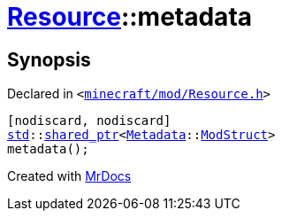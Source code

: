 [#Resource-metadata-0b]
= xref:Resource.adoc[Resource]::metadata
:relfileprefix: ../
:mrdocs:


== Synopsis

Declared in `&lt;https://github.com/PrismLauncher/PrismLauncher/blob/develop/minecraft/mod/Resource.h#L99[minecraft&sol;mod&sol;Resource&period;h]&gt;`

[source,cpp,subs="verbatim,replacements,macros,-callouts"]
----
[nodiscard, nodiscard]
xref:std.adoc[std]::xref:std/shared_ptr.adoc[shared&lowbar;ptr]&lt;xref:Metadata.adoc[Metadata]::xref:Metadata/ModStruct.adoc[ModStruct]&gt;
metadata();
----



[.small]#Created with https://www.mrdocs.com[MrDocs]#
